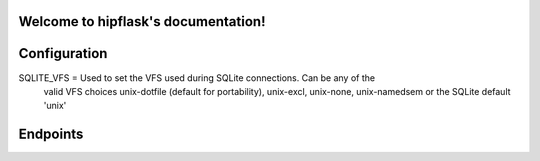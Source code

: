 .. token-service documentation master file, created by
   sphinx-quickstart on Tue Oct 30 15:16:17 2012.
   You can adapt this file completely to your liking, but it should at least
   contain the root `toctree` directive.

Welcome to hipflask's documentation!
=========================================

Configuration
=============

SQLITE_VFS = Used to set the VFS used during SQLite connections.  Can be any of the
    valid VFS choices unix-dotfile (default for portability), unix-excl, unix-none,
    unix-namedsem or the SQLite default 'unix'

Endpoints
=========


.. autoflask:: pyserver.core:app
    :include-empty-docstring:
    :undoc-endpoints: im_here_for_testing
    :undoc-static:


